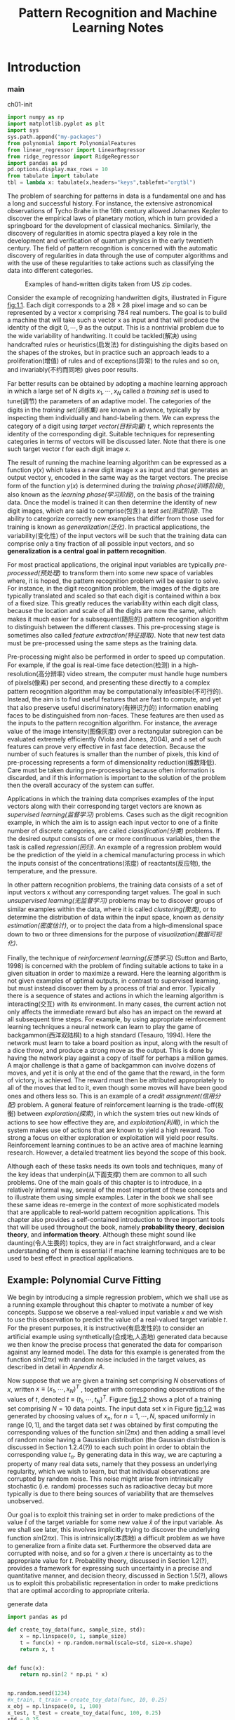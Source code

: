 #+TITLE:  Pattern Recognition and Machine Learning Notes
#+OPTIONS: ::t
#+latex:\newpage

* Introduction


*** main


#+CAPTION: ch01-init
#+BEGIN_SRC python :results silent :session src:1-1
  import numpy as np
  import matplotlib.pyplot as plt
  import sys
  sys.path.append("my-packages")
  from polynomial import PolynomialFeatures
  from linear_regressor import LinearRegressor
  from ridge_regressor import RidgeRegressor
  import pandas as pd
  pd.options.display.max_rows = 10
  from tabulate import tabulate
  tbl = lambda x: tabulate(x,headers="keys",tablefmt="orgtbl")
#+END_SRC

The problem of searching for patterns in data is a fundamental one and has a long and successful history.
For instance, the extensive astronomical observations of Tycho Brahe in the 16th century allowed Johannes Kepler to discover the empirical laws of planetary motion, which in turn provided a springboard for the development of classical mechanics.
Similarly, the discovery of regularities in atomic spectra played a key role in the development and verification of quantum physics in the early twentieth century.
The field of pattern recognition is concerned with the automatic discovery of regularities in data through the use of computer algorithms and with the use of these regularities to take actions such as classifying the data into different categories.

#+CAPTION: Examples of hand-written digits taken from US zip codes.
#+ATTR_LaTeX: scale=0.75
#+LABEL: fig:1.1
[[file:img/fig:1.1.png]]

Consider the example of recognizing handwritten digits, illustrated in Figure [[fig:1.1]]. Each digit corresponds to a $28×28$ pixel image and so can be represented by a vector x comprising 784 real numbers.
The goal is to build a machine that will take such a vector x as input and that will produce the identity of the digit $0, \cdots , 9$ as the output.
This is a nontrivial problem due to the wide variability of handwriting.
It could be tackled(解决) using handcrafted rules or heuristics(启发法) for distinguishing the digits based on the shapes of the strokes, but in practice such an approach leads to a proliferation(增值) of rules and of exceptions(异常) to the rules and so on, and invariably(不约而同地) gives poor results.

Far better results can be obtained by adopting a machine learning approach in which a large set of N digits ${x_1,\cdots,x_N}$ called a /training set/ is used to tune(调节) the parameters of an adaptive model.
The categories of the digits in the /training set(训练集)/ are known in advance, typically by inspecting them individually and hand-labeling them.
We can express the category of a digit using /target vector(目标向量)/ $t$, which represents the identity of the corresponding digit.
Suitable techniques for representing categories in terms of vectors will be discussed later.
Note that there is one such target vector $t$ for each digit image $x$.

The result of running the machine learning algorithm can be expressed as a function $y(x)$ which takes a new digit image x as input and that generates an output vector y, encoded in the same way as the target vectors.
The precise form of the function $y(x)$ is determined during the /training phase(训练阶段)/, also known as the /learning phase(学习阶段)/, on the basis of the training data.
Once the model is trained it can then determine the identity of new digit images, which are said to comprise(包含) a /test set(测试阶段)/.
The ability to categorize correctly new examples that differ from those used for training is known as /generalization(泛化)/.
In practical applications, the variability(变化性) of the input vectors will be such that the training data can comprise only a tiny fraction of all possible input vectors, and so *generalization is a central goal in pattern recognition*.

For most practical applications, the original input variables are typically /pre-processed(预处理)/ to transform them into some new space of variables where, it is hoped, the pattern recognition problem will be easier to solve.
For instance, in the digit recognition problem, the images of the digits are typically translated and scaled so that each digit is contained within a box of a fixed size.
This greatly reduces the variability within each digit class, because the location and scale of all the digits are now the same, which makes it much easier for a subsequent(随后的) pattern recognition algorithm to distinguish between the different classes.
This pre-processing stage is sometimes also called /feature extraction(特征提取)/.
Note that new test data must be pre-processed using the same steps as the training data.

Pre-processing might also be performed in order to speed up computation.
For example, if the goal is real-time face detection(检测) in a high-resolution(高分辨率) video stream, the computer must handle huge numbers of pixels(像素) per second, and presenting these directly to a complex pattern recognition algorithm may be computationally infeasible(不可行的).
Instead, the aim is to find useful features that are fast to compute, and yet that also preserve useful discriminatory(有辨识力的) information enabling faces to be distinguished from non-faces.
These features are then used as the inputs to the pattern recognition algorithm.
For instance, the average value of the image intensity(图像灰度) over a rectangular subregion can be evaluated extremely efficiently (Viola and Jones, 2004), and a set of such features can prove very effective in fast face detection.
Because the number of such features is smaller than the number of pixels, this kind of pre-processing represents a form of dimensionality reduction(维数降低).
Care must be taken during pre-processing because often information is discarded, and if this information is important to the solution of the problem then the overall accuracy of the system can suffer.

Applications in which the training data comprises examples of the input vectors along with their corresponding target vectors are known as /supervised learning(监督学习)/ problems.
Cases such as the digit recognition example, in which the aim is to assign each input vector to one of a finite number of discrete categories, are called /classification(分类)/ problems.
If the desired output consists of one or more continuous variables, then the task is called /regression(回归)/.
An example of a regression problem would be the prediction of the yield in a chemical manufacturing process in which the inputs consist of the concentrations(浓度) of reactants(反应物), the temperature, and the pressure.

In other pattern recognition problems, the training data consists of a set of input vectors x without any corresponding target values.
The goal in such /unsupervised learning(无监督学习)/ problems may be to discover groups of similar examples within the data, where it is called /clustering(聚类)/, or to determine the distribution of data within the input space, known as /density estimation(密度估计)/, or to project the data from a high-dimensional space down to two or three dimensions for the purpose of /visualization(数据可视化)/.

Finally, the technique of /reinforcement learning(反馈学习)/ (Sutton and Barto, 1998) is concerned with the problem of finding suitable actions to take in a given situation in order to maximize a reward.
Here the learning algorithm is not given examples of optimal outputs, in contrast to supervised learning, but must instead discover them by a process of trial and error.
Typically there is a sequence of states and actions in which the learning algorithm is interacting(交互) with its environment.
In many cases, the current action not only affects the immediate reward but also has an impact on the reward at all subsequent time steps.
For example, by using appropriate reinforcement learning techniques a neural network can learn to play the game of backgammon(西洋双陆棋) to a high standard (Tesauro, 1994).
Here the network must learn to take a board position as input, along with the result of a dice throw, and produce a strong move as the output.
This is done by having the network play against a copy of itself for perhaps a million games.
A major challenge is that a game of backgammon can involve dozens of moves, and yet it is only at the end of the game that the reward, in the form of victory, is achieved.
The reward must then be attributed appropriately to all of the moves that led to it, even though some moves will have been good ones and others less so.
This is an example of a /credit assignment(信用分配)/ problem.
A general feature of reinforcement learning is the trade-off(权衡) between /exploration(探索)/, in which the system tries out new kinds of actions to see how effective they are, and /exploitation(利用)/, in which the system makes use of actions that are known to yield a high reward.
Too strong a focus on either exploration or exploitation will yield poor results.
Reinforcement learning continues to be an active area of machine learning research.
However, a detailed treatment lies beyond the scope of this book.

Although each of these tasks needs its own tools and techniques, many of the key ideas that underpin(从下面支撑) them are common to all such problems.
One of the main goals of this chapter is to introduce, in a relatively informal way, several of the most important of these concepts and to illustrate them using simple examples.
Later in the book we shall see these same ideas re-emerge in the context of more sophisticated models that are applicable to real-world pattern recognition applications.
This chapter also provides a self-contained introduction to three important tools that will be used throughout the book, namely *probability theory*, *decision theory*, and *information theory*.
Although these might sound like daunting(令人生畏的) topics, they are in fact straightforward, and a clear understanding of them is essential if machine learning techniques are to be used to best effect in practical applications.


** Example: Polynomial Curve Fitting


We begin by introducing a simple regression problem, which we shall use as a running example throughout this chapter to motivate a number of key concepts.
Suppose we observe a real-valued input variable $x$ and we wish to use this observation to predict the value of a real-valued target variable $t$.
For the present purposes, it is instructive(有启发性的) to consider an artificial example using synthetically(合成地,人造地) generated data because we then know the precise process that generated the data for comparison against any learned model.
The data for this example is generated from the function $sin(2πx)$ with random noise included in the target values, as described in detail in [[Appendix A][Appendix A]].

Now suppose that we are given a training set comprising $N$ observations of $x$, written $x \equiv (x_1, \cdots, x_N)^T$ , together with corresponding observations of the values of $t$, denoted $t \equiv (t_1, \cdots , t_N )^T$. 
Figure [[fig:1.2]] shows a plot of a training set comprising $N = 10$ data points.
The input data set x in Figure [[fig:1.2]] was generated by choosing values of $x_n$, for $n = 1, \cdots, N$, spaced uniformly in range $[0,1]$, and the target data set $t$ was obtained by first computing the corresponding values of the function $sin(2πx)$ and then adding a small level of random noise having a Gaussian distribution (the Gaussian distribution is discussed in Section 1.2.4(?)) to each such point in order to obtain the corresponding value $t_n$.
By generating data in this way, we are capturing a property of many real data sets, namely that they possess an underlying regularity, which we wish to learn, but that individual observations are corrupted by random noise.
This noise might arise from intrinsically stochastic (i.e. random) processes such as radioactive decay but more typically is due to there being sources of variability that are themselves unobserved.

Our goal is to exploit this training set in order to make predictions of the value $\hat{t}$ of the target variable for some new value $\hat{x}$ of the input variable.
As we shall see later, this involves implicitly trying to discover the underlying function $sin(2πx)$.
This is intrinsically(本质地) a difficult problem as we have to generalize from a finite data set.
Furthermore the observed data are corrupted with noise, and so for a given $x$ there is uncertainty as to the appropriate value for $t$.
Probability theory, discussed in Section 1.2(?), provides a framework for expressing such uncertainty in a precise and quantitative manner, and decision theory, discussed in Section 1.5(?), allows us to exploit this probabilistic representation in order to make predictions that are optimal according to appropriate criteria.


#+CAPTION: generate data
#+BEGIN_SRC python :results silent :session src:1-1
  import pandas as pd

  def create_toy_data(func, sample_size, std):
      x = np.linspace(0, 1, sample_size)
      t = func(x) + np.random.normal(scale=std, size=x.shape)
      return x, t


  def func(x):
      return np.sin(2 * np.pi * x)


  np.random.seed(1234)
  #x_train, t_train = create_toy_data(func, 10, 0.25)
  x_obj = np.linspace(0, 1, 100)
  x_test, t_test = create_toy_data(func, 100, 0.25)
  std = 0.25
  data_train = pd.DataFrame()
  data_train["x"] = np.linspace(0,1,10)
  data_train["value"] = data_train["x"].map(func)
  data_train["t"] = data_train["value"] + \
      np.random.normal(scale=std, size=data_train["x"].shape)
  data_curve = pd.DataFrame()
  data_curve["x"] = np.linspace(0,1,100)
  data_curve["value"] = data_curve["x"].map(func)
  data_test = pd.DataFrame()
  data_test["x"] = np.linspace(0,1,100)
  data_test["value"] = data_test["x"].map(func)
  data_test["t"] = data_test["value"] + \
      np.random.normal(scale=std, size=data_test["x"].shape)
#+END_SRC


#+CAPTION: fig:1.2
#+BEGIN_SRC python :exports both :results output :session src:1-1
  plt.scatter(
      data_train["x"],
      data_train["t"],
      facecolor="none",
      edgecolor="b",
      s=50,
      label="training data")
  plt.plot(data_curve["x"], data_curve["value"], c="g",
           label="$\sin(2\pi x)$")
  plt.legend()
  plt.savefig("img/fig:1.2.png")
  plt.close("all")
#+END_SRC

#+RESULTS:

#+CAPTION: Plot of a training data set of $N = 10$ points, shown as blue circles, each comprising an observation of the input variable x along with the corresponding target variable t. The green curve shows the function $sin(2πx)$ used to generate the data. Our goal is to predict the value of $t$ for some new value of $x$, without knowledge of the green curve.
#+ATTR_LaTeX: scale=0.75
#+LABEL: fig:1.2
[[file:img/fig:1.2.png]]


For the moment, however, we shall proceed rather informally and consider a simple approach based on curve fitting.
In particular , we shall fit the data using a polynomial function of the form

\begin{equation}\label{polynomial curve fitting}
y(x, \mathbf{w}) = w_0 + w_1x+ w_2x^2 + \cdots + w_Mx^M = \displaystyle\sum_{j=0}^{M}w_jx^j
\end{equation}

where $M$ is the /order(阶数)/ of the polynomial, and $x_j$ denotes $x$ raised to the power of $j$.
The polynomial coefficients $w_0,\cdots,w_M$ are collectively denoted by the vector $\mathbf{w}$.
Note that, although the polynomial function $y(x, \mathbf{w})$ is a nonlinear function of x, it is a linear function of the coefficients $\mathbf{w}$.
Functions, such as the polynomial, which are linear in the unknown parameters have important properties and are called linear models and will be discussed extensively in Chapters 3(?) and 4(?).

The values of the coefficients will be determined by fitting the polynomial to the training data.
This can be done by minimizing an /error function(误差函数)/ that measures the misfit between the function $y(x, \mathbf{w})$, for any given value of $\mathbf{w}$, and the training set data points.
One simple choice of error function, which is widely used, is given by the sum of the squares of the errors between the predictions $y(x_n, \mathbf{w})$ for each data point $x_n$ and the corresponding target values $t_n$, so that we minimize

\begin{equation}\label{error function}
E(\mathbf{w}) = \frac{1}{2}\displaystyle\sum_{n=1}^{N}\{y(x_n, \mathbf{w}) - t_n\}^2
\end{equation}

where the factor of $1/2$ is included for later convenience.
We shall discuss the motivation for this choice of error function later in this chapter.
For the moment we simply note that it is a nonnegative quantity that would be zero if, and only if, the function $y(x, \mathbf{w})$ were to pass exactly through each training data point.
The geometrical interpretation(解释) of the sum-of-squares error function is illustrated in Figure [[fig:1.3]].

#+CAPTION: The error function \eqref{error function} corresponds to (Mone half of) the sum of the squares of the displacements (shown by the vertical green bars) of each data point from the function $y(x, \mathbf{w})$.
#+ATTR_LaTeX: scale=0.75
#+LABEL: fig:1.3
[[file:img/fig:1.3.png]]

We can solve the curve fitting problem by choosing the value of $w$ for which $E(w)$ is as small as possible.
Because the error function is a quadratic function of the coefficients $w$, its derivatives with respect to the coefficients will be linear in the elements of $w$, and so the minimization of the error function has a unique solution, denoted by $\mathbf{w^*}$, which can be found in closed form.
The resulting polynomial is given by the function $y(x, \mathbf{w^*})$.

There remains the problem of choosing the order $M$ of the polynomial, and as we shall see this will turn out to be an example of an important concept called /model comparison(模型对比)/ or /model selection(选择)/.
In Figure [[fig:1.4]], we show four examples of the results of fitting polynomials having orders $M = 0, 1, 3, 9$ to the data set shown in Figure [[fig:1.2]].


#+CAPTION: fig:1.4
#+BEGIN_SRC python :exports none :results output :session src:1-1
  for i, degree in enumerate([0, 1, 3, 9]):
      plt.subplot(2, 2, i + 1)
      feature = PolynomialFeatures(degree)
      X_train = feature.transform(data_train["x"].values)
      X_curve = feature.transform(data_curve["x"].values)
      model_train = LinearRegressor()
      model_train.fit(X_train, data_train["t"].values)
      data_train["y"] = model_train.predict(X_train)
      data_curve["y"] = model_train.predict(X_curve)

      plt.scatter(
          data_train["x"],
          data_train["t"],
          facecolor="none",
          edgecolor="b",
          s=50,
          label="training data")
      plt.plot(
          data_curve["x"], data_curve["value"], c="g",
          label="$\sin(2\pi x)$")
      plt.plot(data_curve["x"], data_curve["y"], c="r",
               label="fitting")
      plt.ylim(-1.5, 1.5)
      plt.annotate("M={}".format(degree), xy=(0.75, 1))
  plt.subplots_adjust(right=0.75)
  plt.legend(bbox_to_anchor=(1.05, 0.64), loc=2,
             borderaxespad=0.)
  plt.savefig("img/fig:1.4.png")
  plt.close("all")
#+END_SRC

#+RESULTS:

#+CAPTION: Plots of polynomials having various orders M, shown as red curves, fitted to the data set shown in Figure 1.2.
#+ATTR_LaTeX: scale=0.75
#+LABEL: fig:1.4
[[file:img/fig:1.4.png]]


We notice that the constant $(M = 0)$ and first order $(M = 1)$ polynomials give rather poor fits to the data and consequently rather poor representations of the function $sin(2πx)$.
The third order $(M = 3)$ polynomial seems to give the best fit to the function $sin(2πx)$ of the examples shown in Figure [[fig:1.4]].
When we go to a much higher order polynomial $(M = 9)$, we obtain an excellent fit to the training data.
In fact, the polynomial passes exactly through each data point and $E(\mathbf{w^*}) = 0$.
However, the fitted curve oscillates wildly and gives a very poor representation of the function $sin(2πx)$.
This latter behavior is known as /over-fitting(过拟合)/.

As we have noted earlier, the goal is to achieve good generalization by making accurate predictions for new data.
We can obtain some quantitative insight into the dependence of the generalization performance on $M$ by considering a separate test set comprising 100 data points generated using exactly the same procedure used to generate the training set points but with new choices for the random noise values included in the target values.
For each choice of $M$ , we can then evaluate the residual value of $E(\mathbf{w^*})$ given by \eqref{error function} for the training data, and we can also evaluate $E(\mathbf{w^*})$ for the test data set.
It is sometimes more convenient to use the root-mean-square (RMS) error defined by

\begin{equation}\label{RMS}
E_{RMS} = \sqrt{2E(\mathbf{w^*})/N}
\end{equation}

in which the division by N allows us to compare different sizes of data sets on an equal footing(基础), and the square root ensures that ERMS is measured on the same scale (and in the same units) as the target variable $t$.
Graphs of the training and test set RMS errors are shown, for various values of M, in Figure [[fig:1.5]].
The test set error is a measure of how well we are doing in predicting the values of $t$ for new data observations of $x$.
We note from Figure [[fig:1.5]] that small values of $M$ give relatively large values of the test set error, and this can be attributed(归结于) to the fact that the corresponding *polynomials are rather inflexible and are incapable of capturing the oscillations(震荡) in the function* $sin(2πx)$.
Values of $M$ in the range $3 \leqslant M \leqslant 8$ give small values for the test set error, and these also give reasonable representations of the generating function $sin(2πx)$, as can be seen, for the case of $M = 3$, from Figure [[fig:1.4]].


#+CAPTION: RMS
#+BEGIN_SRC python :results silent :session src:1-1
  def rmse(a, b):
      return np.sqrt(np.mean(np.square(a - b)))
#+END_SRC


#+CAPTION: fig:1.5
#+BEGIN_SRC python :exports both :results output :session src:1-1
  training_errors = []
  test_errors = []
  for degree in range(10):
      feature = PolynomialFeatures(degree)
      X_train = feature.transform(data_train["x"].values)
      X_test = feature.transform(data_test["x"].values)
      model_train = LinearRegressor()
      model_train.fit(X_train, data_train["t"].values)
      data_train["y"] = model_train.predict(X_train)
      data_test["y"] = model_train.predict(X_test)
      training_errors.append(rmse(data_train["y"],
                                  data_train["t"]))
      test_errors.append((rmse(data_test["y"],
                               data_test["t"])))
  plt.plot(
      training_errors, 'o-', mfc="none", mec="b", ms=10,
      c="b", label="Training")
  plt.plot(test_errors, 'o-', mfc="none", mec="r", ms=10,
           c="r", label="Test")
  plt.legend()
  plt.xlabel("$M$")
  plt.ylabel("$E_{RMS}$")
  plt.ylim(0,1)
  plt.savefig("img/fig:1.5.png")
  plt.close("all")
#+END_SRC

#+RESULTS:

#+CAPTION: Graphs of the root-mean-square error, defined by \eqref{RMS}, evaluated on the training set and on an independent test set for various values of $M$.
#+ATTR_LaTeX: scale=0.75
#+LABEL: fig:1.5
[[file:img/fig:1.5.png]]


#+CAPTION: tbl:1.1
#+BEGIN_SRC python :exports both :results output :session src:1-1
  mapping = {}
  for degree in [0, 1, 3, 9]:
      feature = PolynomialFeatures(degree)
      X_train = feature.transform(data_train["x"])
      model_train = LinearRegressor()
      model_train.fit(X_train,data_train["t"].values)
      mapping["$M=%d$" % degree] = pd.Series(model_train.w)
  df = pd.DataFrame(mapping)
  df.index = ["$w_%d^*$" % degree for degree in range(10)]
  print(tbl(df.round(2).fillna("")))
#+END_SRC

#+RESULTS:

#+CAPTION: Table of the coefficients $\mathbf{w^*}$ for polynomials of various order. Observe how the typical magnitude of the coefficients increases dramatically as the order of the polynomial increases.
#+LABEL: tbl:1.1
|         | $M=0$   | $M=1$   | $M=3$   |      $M=9$ |
|---------+---------+---------+---------+------------|
| $w_0^*$ | 0.05    | 0.84    | 0.04    |       0.07 |
| $w_1^*$ |         | -1.58   | 10.68   |      72.23 |
| $w_2^*$ |         |         | -31.26  |   -1553.7  |
| $w_3^*$ |         |         | 20.41   |   14489.7  |
| $w_4^*$ |         |         |         |  -71214.4  |
| $w_5^*$ |         |         |         |  202166    |
| $w_6^*$ |         |         |         | -343061    |
| $w_7^*$ |         |         |         |  342874    |
| $w_8^*$ |         |         |         | -185879    |
| $w_9^*$ |         |         |         |   42105.2  |


For $M = 9$, the training set error goes to zero, as we might expect because this polynomial contains 10 degrees of freedom corresponding to the 10 coefficients $w_0,\cdots,w_9$, and so can be tuned exactly to the 10 data points in the training set.
However, the test set error has become very large and, as we saw in Figure [[fig:1.4]], the corresponding function $y(x, \mathbf{w^⋆}) exhibits wild oscillations.

This may seem paradoxical because a polynomial of given order contains all lower order polynomials as special cases.
The $M = 9$ polynomial is therefore capable of generating results at least as good as the $M = 3$ polynomial.
($M = 9$ 的多项式因此能够产生至少与 $M = 3$ 一样好的结果。)
Furthermore, we might suppose that the best predictor of new data would be the function sin(2πx) from which the data was generated (and we shall see later that this is indeed the case).
We know that a power series expansion of the function $sin(2πx)$ contains terms of all orders, so we might expect that results should improve monotonically as we increase $M$.

We can gain some insight into the problem by examining the values of the coefficients $\mathbf{w^*}$ obtained from polynomials of various order, as shown in Table [[tbl:1.1]].
We see that, as $M$ increases, the magnitude of the coefficients typically gets larger.
In particular for the $M = 9$ polynomial, the coefficients have become finely tuned to the data by developing large positive and negative values so that the corresponding polynomial function matches each of the data points exactly, but between data points (particularly near the ends of the range) the function exhibits the large oscillations observed in Figure [[fig:1.4]].
Intuitively(直觉地), what is happening is that the more flexible polynomials with larger values of $M$ are becoming increasingly tuned to the random noise on the target values.
It is also interesting to examine the behavior of a given model as the size of the data set is varied, as shown in Figure [[fig:1.6]].
We see that, for a given model complexity, the over-fitting problem become less severe(严厉的) as the size of the data set increases.
Another way to say this is that the larger the data set, the more complex (in other words more flexible) the model that we can afford to fit to the data.
One rough(粗略的) heuristic that is sometimes advocated is that the number of data points should be no less than some multiple (say 5 or 10) of the number of adaptive parameters in the model.
However, as we shall see in Chapter 3, the number of parameters is not necessarily the most appropriate measure of model complexity.


#+CAPTION: fig:1.6
#+BEGIN_SRC python :results output :session src:1-1
  for i, sample_size in enumerate([15, 100]):
      plt.subplot(1, 2, i + 1)
      feature = PolynomialFeatures(9)
      x_train_tmp, t_train_tmp = create_toy_data(func, sample_size, 0.25)
      X_train_tmp = feature.transform(x_train_tmp)
      model = LinearRegressor()
      model.fit(X_train_tmp, t_train_tmp)
      X_curve = feature.transform(data_curve["x"])
      y = model.predict(X_curve)
      plt.scatter(
          x_train_tmp,
          t_train_tmp,
          facecolor="none",
          edgecolor="b",
          s=50,
          label="training data")
      plt.plot(
          data_curve["x"], data_curve["value"],
          c="g", label="$\sin(2\pi x)$")
      plt.plot(data_curve["x"], y, c="r", label="fitting")
      plt.ylim(-1.5, 1.5)
      plt.annotate("N={}".format(sample_size), xy=(0.75, 1))
  plt.savefig("img/fig:1.6.png")
  plt.close("all")
#+END_SRC

#+RESULTS:



#+CAPTION: Plots of the solutions obtained by minimizing the sum-of-squares error function using the $M = 9$ polynomial for $N = 15$ data points (left plot) and $N = 100$ data points (right plot). We see that increasing the size of the data set reduces the over-fitting problem.
#+LABEL: fig:1.6
[[file:img/fig:1.6.png]]


Also, there is something rather unsatisfying about having to limit the number of parameters in a model according to the size of the available training set.
It would seem more reasonable to choose the complexity of the model according to the complexity of the problem being solved.
We shall see that the least squares approach to finding the model parameters represents a specific case of /maximum likelihood(最大似然)/ (discussed in Section 1.2.5(?)), and that the over-fitting problem can be understood as a general property of maximum likelihood.
By adopting a /Bayesian/ approach, the over-fitting problem can be avoided.
We shall see that there is no difficulty from a Bayesian perspective in employing models for which the number of parameters greatly exceeds the number of data points.
Indeed, in a Bayesian model the /effective(有效)/ number of parameters adapts automatically to the size of the data set.

For the moment, however, it is instructive to continue with the current approach and to consider how in practice we can apply it to data sets of limited size where wemay wish to use relatively complex and flexible models.
One technique that is often used to control the over-fitting phenomenon in such cases is that of /regularization(正则化)/, which involves(包含) adding a penalty term to the error function \eqref{error function} in order to discourage the coefficients from reaching large values.
The simplest such penalty term takes the form of a sum of squares of all of the coefficients, leading to a modified error function of the form

\begin{equation}\label{regularized error function}
\tilde{E}(\mathbf{w}) = \frac{1}{2}\sum_{n=1}^N \{y(x_n,\mathbf{w}-t_n)\}^2 + \frac{\lambda}{2}\parallel\mathbf{w}\parallel^2
\end{equation}

the coefficient \lambda governs the relative importance of the regularization term compared with the sum-of-squares error term.
Note that often the coefficient $w_0$ is omitted(省略) from the regularizer because its inclusion causes the results to depend on the choice of origin for the target variable (Hastie et al., 2001), or it may be included but with its own regularization coefficient (we shall discuss this topic in more detail in Section 5.5.1(?)).
Again, the error function in \eqref{regularized error function} can be minimized exactly in closed form.
Techniques such as this are known in the statistics literature as /shrinkage(收缩)/ methods because they reduce the value of the coefficients.
The particular case of a quadratic regularizer is called /ridge regression(山脊回归)/ (Hoerl and Kennard, 1970).
In the context of neural networks, this approach is known as /weight decay(权值衰减)/.

#+CAPTION: fig:1.7
#+BEGIN_SRC python :exports both :results output :session src:1-1
  for i, lamb in enumerate([-18, 0]):
      plt.subplot(1, 2, i + 1)
      feature = PolynomialFeatures(9)
      X_train = feature.transform(data_train["x"])
      X_curve = feature.transform(data_curve["x"])
      model = RidgeRegressor(alpha=np.exp(lamb))
      model.fit(X_train, data_train["t"].values)
      y_curve = model.predict(X_curve)
      plt.scatter(
          data_train["x"],
          data_train["t"],
          facecolor="none",
          edgecolor="b",
          s=50,
          label="training data")
      plt.plot(data_curve["x"], data_curve["value"],
               c="g", label="$\sin(2\pi x)$")
      plt.plot(data_curve["x"], y_curve, c="r",
               label="fitting")
      plt.ylim(-1.5, 1.5)
      plt.annotate("$\ln\lambda = %d$" % lamb, xy=(0.6, 1))
      plt.annotate("M=9", xy=(-0.15, 1))
  plt.savefig("img/fig:1.7.png")
  plt.close("all")
#+END_SRC

#+RESULTS:

#+CAPTION: Plots of $M = 9$ polynomials fitted to the data set shown in Figure 1.2 using the regularized error function \eqref{regularized error function} for two values of the regularization parameter \lambda corresponding to $\ln\lambda = −18$ and $\ln\lambda = 0$. The case of no regularizer, i.e., $\lambda  = 0$, corresponding to $\ln\lambda = -\infty$, is shown at the bottom right of Figure 1.4.
#+ATTR_LaTeX: scale=0.75
#+LABEL: fig:1.7
[[file:img/fig:1.7.png]]


Figure [[fig:1.7]] shows the results of fitting the polynomial of order $M = 9$ to the same data set as before but now using the regularized error function given by \eqref{regularized error function}.
We see that, for a value of $\ln\lambda = −18$, the over-fitting has been suppressed(镇压) and we now obtain a much closer representation of the underlying function $sin(2πx)$.
If, however, we use too large a value for λ then we again obtain a poor fit, as shown in Figure [[fig:1.7]] for $\ln\lambda = 0$.
The corresponding coefficients from the fitted polynomials are given in Table [[tbl:1.2]], showing that regularization has the desired effect of reducing the magnitude of the coefficients.


#+CAPTION: tbl:1.2
#+BEGIN_SRC python :exports both :results output :session src:1-1
  import pandas as pd
  mapping = {}
  infty = float("inf")
  for index ,_ in enumerate([-infty, -18, 0]):
      feature = PolynomialFeatures(9)
      X_train = feature.transform(data_train["x"])
      alpha = np.exp(_)
      model_train = RidgeRegressor(alpha)
      model_train.fit(X_train,data_train["t"].values)
      mapping["$\ln\lambda=%f$" % _] = model_train.w
  df = pd.DataFrame(mapping)
  df.index = ["$w_%d^*$" % _ for _ in range(10)]
  from tabulate import tabulate
  tbl = lambda x: tabulate(x,headers="keys",tablefmt="orgtbl")
  print(tbl(df.round(2).fillna("")))
#+END_SRC

#+RESULTS:

#+CAPTION: Table of the coefficients $\mathbf{w^*}$ for $M = 9$ polynomials with various values for the regularization parameter \lambda. Note that $\ln\lambda = -\infty$ corresponds to a model with no regularization, i.e., to the graph at the bottom right in Figure 1.4. We see that, as the value of \lambda increases, the typical magnitude of the coefficients gets smaller.
#+LABEL: tbl:1.2
|         |   $\ln\lambda=-18$ |   $\ln\lambda=-\infty$ |   $\ln\lambda=0$ |
|---------+--------------------------+--------------------+------------------------|
| $w_0^*$ |                     0.07 |               0.07 |                   0.42 |
| $w_1^*$ |                     9.48 |              72.28 |                  -0.36 |
| $w_2^*$ |                   -25.92 |           -1554.91 |                  -0.42 |
| $w_3^*$ |                     2.61 |           14500.6  |                  -0.3  |
| $w_4^*$ |                    88.07 |          -71265.4  |                  -0.17 |
| $w_5^*$ |                  -144.36 |          202305    |                  -0.07 |
| $w_6^*$ |                   -38.89 |         -343288    |                   0.02 |
| $w_7^*$ |                   137.65 |          343094    |                   0.08 |
| $w_8^*$ |                    88.87 |         -185995    |                   0.12 |
| $w_9^*$ |                  -117.89 |           42130.9  |                   0.15 |


The impact of the regularization term on the generalization error can be seen by plotting the value of the RMS error \eqref{RMS} for both training and test sets against $\ln\lambda$, as shown in Figure [[fig:1.8]].
We see that in effect \lambda now controls the effective complexity of the model and hence determines the degree of over-fitting.

#+BEGIN_SRC python :exports both :results output :session src:1-1
training_errors
#+END_SRC

#+RESULTS:
: [0.7398432165734342, 0.5423420144782466, 0.5393290578963472, 0.22064507202789818, 0.2172572725796397, 0.15272460043762026, 0.09009886329262623, 0.06916993404147029, 0.056559837916173514, 6.077691470297929e-11]

#+BEGIN_SRC python :exports both :results output :session src:1-1
len(test_errors)
#+END_SRC

#+RESULTS:
: 100

#+CAPTION: fig:1,8
#+BEGIN_SRC python :exports both :results output :session src:1-1
  training_errors = []
  test_errors = []
  for lamb in np.linspace(-40,20,100):
      feature = PolynomialFeatures(9)
      X_train = feature.transform(data_train["x"])
      X_test = feature.transform(data_test["x"])
      model = RidgeRegressor(alpha=np.exp(lamb))
      model.fit(X_train, data_train["t"].values)
      y_train = model.predict(X_train)
      y_test = model.predict(X_test)
      training_errors.append(rmse(y_train, data_train["t"]))
      test_errors.append(rmse(y_test, data_test["t"]))

  plt.plot(np.linspace(-40,-20,100), training_errors, '-',
           mfc="none", mec="b", ms=10,
           c="b", label="Training")
  plt.plot(np.linspace(-40,-20,100), test_errors, '-',
           mfc="none", mec="r", ms=10,
           c="r", label="Test")
  plt.legend()
  plt.xlabel("$\ln\lambda$")
  plt.ylabel("$E_{RMS}$")
  plt.ylim(0,1)
  plt.savefig("img/fig:1.8.png")
  plt.close("all")
#+END_SRC

#+RESULTS:

#+CAPTION: Graph of the root-mean-square error \eqref{RMS} versus $\ln\lambda$ for the $M = 9$ polynomial.
#+ATTR_LaTeX: scale=0.75
#+LABEL: fig:1.8
[[file:img/fig:1.8.png]]


The issue of model complexity is an important one and will be discussed at length in Section 1.3(?).
Here we simply note that, if we were trying to solve a practical application using this approach of minimizing an error function, we would have to find a way to determine a suitable value for the model complexity.
The results above suggest a simple way of achieving this, namely by taking the available data and partitioning it into a training set, used to determine the coefficients w, and a separate /validation set(验证集)/, also called a /hold-out set(拿出集)/, used to optimize the model complexity (either $M$ or \lambda).
In many cases, however, this will prove to be too wasteful of valuable training data, and we have to seek more sophisticated approaches.

So far our discussion of polynomial curve fitting has appealed largely to intuition.
We now seek a more principled approach to solving problems in pattern recognition by turning to a discussion of probability theory.
As well as providing the foundation for nearly all of the subsequent developments in this book, it will also give us some important insights into the concepts we have introduced in the context of polynomial curve fitting and will allow us to extend these to more complex situations.

** packages

定义多项式特征 ~class PolynomialFeatures~ .
其初始输入为维度,如$n=3$:M

#+BEGIN_SRC python :exports both :exports both :results output :session src:1-1
from polynomial import PolynomialFeatures
feature = PolynomialFeatures(3)
#+END_SRC

#+RESULTS:

对于每个行向量$a$, 有 ~transform~ 方法使得其输出为\(\{a_1^{i_1}a_2^{i_2}\cdots a_k^{i_M}\big|0\leqslant\sum_{j=1}^Mi_j\leqslant M\}\).
如果 $a$ 是一维向量, 强行将其转化为列向量.

#+BEGIN_SRC python :exports both :results output :session src:1-1
  print(feature.transform(np.array([[2, 7], [5, 3]])))
#+END_SRC

#+RESULTS:
: [[  1.   2.   7.   4.  14.  49.   8.  28.  98. 343.]
:  [  1.   5.   3.  25.  15.   9. 125.  75.  45.  27.]]

回归类

线性回归类

#+BEGIN_SRC python :exports both :exports both :results output :session src:1-1
from linear_regressor import LinearRegressor
#+END_SRC

#+RESULTS:



* Appendix A
<<Appendix A>>

